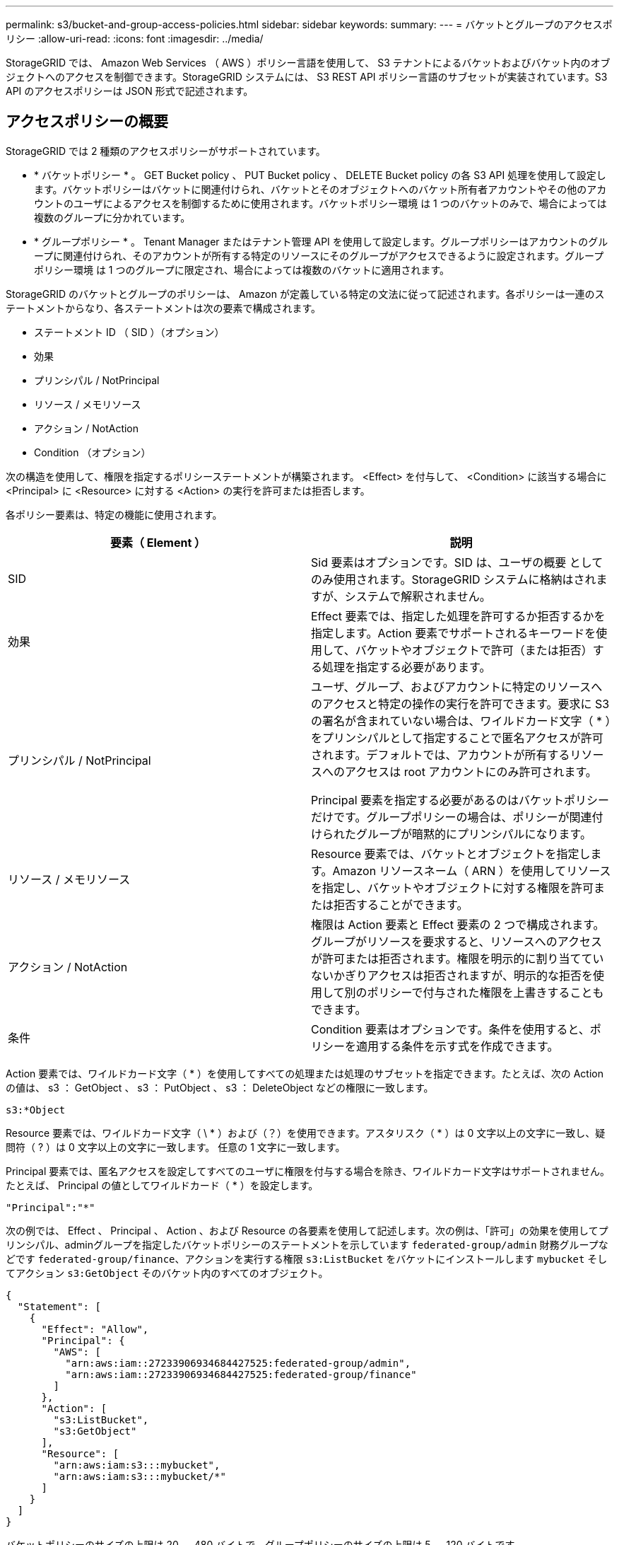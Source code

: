 ---
permalink: s3/bucket-and-group-access-policies.html 
sidebar: sidebar 
keywords:  
summary:  
---
= バケットとグループのアクセスポリシー
:allow-uri-read: 
:icons: font
:imagesdir: ../media/


[role="lead"]
StorageGRID では、 Amazon Web Services （ AWS ）ポリシー言語を使用して、 S3 テナントによるバケットおよびバケット内のオブジェクトへのアクセスを制御できます。StorageGRID システムには、 S3 REST API ポリシー言語のサブセットが実装されています。S3 API のアクセスポリシーは JSON 形式で記述されます。



== アクセスポリシーの概要

StorageGRID では 2 種類のアクセスポリシーがサポートされています。

* * バケットポリシー * 。 GET Bucket policy 、 PUT Bucket policy 、 DELETE Bucket policy の各 S3 API 処理を使用して設定します。バケットポリシーはバケットに関連付けられ、バケットとそのオブジェクトへのバケット所有者アカウントやその他のアカウントのユーザによるアクセスを制御するために使用されます。バケットポリシー環境 は 1 つのバケットのみで、場合によっては複数のグループに分かれています。
* * グループポリシー * 。 Tenant Manager またはテナント管理 API を使用して設定します。グループポリシーはアカウントのグループに関連付けられ、そのアカウントが所有する特定のリソースにそのグループがアクセスできるように設定されます。グループポリシー環境 は 1 つのグループに限定され、場合によっては複数のバケットに適用されます。


StorageGRID のバケットとグループのポリシーは、 Amazon が定義している特定の文法に従って記述されます。各ポリシーは一連のステートメントからなり、各ステートメントは次の要素で構成されます。

* ステートメント ID （ SID ）（オプション）
* 効果
* プリンシパル / NotPrincipal
* リソース / メモリソース
* アクション / NotAction
* Condition （オプション）


次の構造を使用して、権限を指定するポリシーステートメントが構築されます。 <Effect> を付与して、 <Condition> に該当する場合に <Principal> に <Resource> に対する <Action> の実行を許可または拒否します。

各ポリシー要素は、特定の機能に使用されます。

|===
| 要素（ Element ） | 説明 


 a| 
SID
 a| 
Sid 要素はオプションです。SID は、ユーザの概要 としてのみ使用されます。StorageGRID システムに格納はされますが、システムで解釈されません。



 a| 
効果
 a| 
Effect 要素では、指定した処理を許可するか拒否するかを指定します。Action 要素でサポートされるキーワードを使用して、バケットやオブジェクトで許可（または拒否）する処理を指定する必要があります。



 a| 
プリンシパル / NotPrincipal
 a| 
ユーザ、グループ、およびアカウントに特定のリソースへのアクセスと特定の操作の実行を許可できます。要求に S3 の署名が含まれていない場合は、ワイルドカード文字（ * ）をプリンシパルとして指定することで匿名アクセスが許可されます。デフォルトでは、アカウントが所有するリソースへのアクセスは root アカウントにのみ許可されます。

Principal 要素を指定する必要があるのはバケットポリシーだけです。グループポリシーの場合は、ポリシーが関連付けられたグループが暗黙的にプリンシパルになります。



 a| 
リソース / メモリソース
 a| 
Resource 要素では、バケットとオブジェクトを指定します。Amazon リソースネーム（ ARN ）を使用してリソースを指定し、バケットやオブジェクトに対する権限を許可または拒否することができます。



 a| 
アクション / NotAction
 a| 
権限は Action 要素と Effect 要素の 2 つで構成されます。グループがリソースを要求すると、リソースへのアクセスが許可または拒否されます。権限を明示的に割り当てていないかぎりアクセスは拒否されますが、明示的な拒否を使用して別のポリシーで付与された権限を上書きすることもできます。



 a| 
条件
 a| 
Condition 要素はオプションです。条件を使用すると、ポリシーを適用する条件を示す式を作成できます。

|===
Action 要素では、ワイルドカード文字（ * ）を使用してすべての処理または処理のサブセットを指定できます。たとえば、次の Action の値は、 s3 ： GetObject 、 s3 ： PutObject 、 s3 ： DeleteObject などの権限に一致します。

[listing]
----
s3:*Object
----
Resource 要素では、ワイルドカード文字（ \ * ）および（？）を使用できます。アスタリスク（ * ）は 0 文字以上の文字に一致し、疑問符（ ? ）は 0 文字以上の文字に一致します。 任意の 1 文字に一致します。

Principal 要素では、匿名アクセスを設定してすべてのユーザに権限を付与する場合を除き、ワイルドカード文字はサポートされません。たとえば、 Principal の値としてワイルドカード（ * ）を設定します。

[listing]
----
"Principal":"*"
----
次の例では、 Effect 、 Principal 、 Action 、および Resource の各要素を使用して記述します。次の例は、「許可」の効果を使用してプリンシパル、adminグループを指定したバケットポリシーのステートメントを示しています `federated-group/admin` 財務グループなどです `federated-group/finance`、アクションを実行する権限 `s3:ListBucket` をバケットにインストールします `mybucket` そしてアクション `s3:GetObject` そのバケット内のすべてのオブジェクト。

[listing]
----
{
  "Statement": [
    {
      "Effect": "Allow",
      "Principal": {
        "AWS": [
          "arn:aws:iam::27233906934684427525:federated-group/admin",
          "arn:aws:iam::27233906934684427525:federated-group/finance"
        ]
      },
      "Action": [
        "s3:ListBucket",
        "s3:GetObject"
      ],
      "Resource": [
        "arn:aws:iam:s3:::mybucket",
        "arn:aws:iam:s3:::mybucket/*"
      ]
    }
  ]
}
----
バケットポリシーのサイズの上限は 20 、 480 バイトで、グループポリシーのサイズの上限は 5 、 120 バイトです。

.関連情報
link:../tenant/index.html["テナントアカウントを使用する"]



== ポリシーの整合性制御設定

デフォルトでは、グループポリシーに対するすべての更新の整合性レベルは結果整合性です。グループポリシーが整合した状態になっても、ポリシーキャッシュのために、変更が有効になるまでさらに 15 分を要することがあります。デフォルトでは、バケットポリシーに対するすべての更新の整合性レベルも結果整合性です。

バケットポリシーの更新の整合性保証は必要に応じて変更できます。たとえば、セキュリティ上の理由から、できるだけ早くバケットポリシーの変更を有効にしなければならない場合があります。

この場合は、を設定できます `Consistency-Control` PUT Bucket policy要求のヘッダーを指定するか、PUT Bucket整合性要求を使用できます。この要求で整合性制御を変更する場合は、値「 * all * 」を使用して最高レベルのリードアフターライト整合性を保証する必要があります。それ以外の整合性制御値を PUT Bucket consistency 要求のヘッダーで指定すると、要求は拒否されます。PUT Bucket policy 要求でそれ以外の値を指定した場合は、値が無視されます。バケットポリシーが整合した状態になっても、ポリシーキャッシュのために、変更が有効になるまでさらに 8 秒を要することがあります。


NOTE: 新しいバケットポリシーを速やかに有効にするために整合性レベルを * all * に設定する場合は、処理が完了したあとに必ずバケットレベルの制御を元の値に戻してください。そうしないと、それ以降のすべてのバケット要求で * all * 設定が使用されます。



== ポリシーステートメントでARNを使用する

ポリシーステートメントでは、 Principal 要素と Resource 要素で ARN を使用します。

* S3 リソースの ARN の指定には次の構文を使用します。
+
[source, subs="specialcharacters,quotes"]
----
arn:aws:s3:::bucket-name
arn:aws:s3:::bucket-name/object_key
----
* アイデンティティリソースの ARN （ユーザおよびグループ）の指定には次の構文を使用します。
+
[source, subs="specialcharacters,quotes"]
----
arn:aws:iam::account_id:root
arn:aws:iam::account_id:user/user_name
arn:aws:iam::account_id:group/group_name
arn:aws:iam::account_id:federated-user/user_name
arn:aws:iam::account_id:federated-group/group_name
----


その他の考慮事項：

* オブジェクトキーの一部にワイルドカードとしてアスタリスク（ * ）を使用すると、 0 文字以上の文字に一致します。
* オブジェクトキーで指定できる国際文字は、 JSON UTF-8 形式または JSON \u エスケープシーケンスを使用してエンコードする必要があります。パーセントエンコーディングはサポートされていません。
+
https://["RFC 2141 の URN 構文"]

+
PUT Bucket policy 処理の HTTP 要求の本文は、 charset=UTF-8 でエンコードする必要があります。





== ポリシーでのリソースの指定

ポリシーステートメントでは、 Resource 要素を使用して、権限を許可または拒否するバケットやオブジェクトを指定できます。

* Resource 要素はポリシーの各ステートメントに必要です。ポリシーでは、リソースは要素で示されます `Resource`または、 `NotResource` 除外のため。
* リソースは S3 リソースの ARN で指定します。例：
+
[listing]
----
"Resource": "arn:aws:s3:::mybucket/*"
----
* オブジェクトキーの内部でポリシー変数を使用することもできます。例：
+
[listing]
----
"Resource": "arn:aws:s3:::mybucket/home/${aws:username}/*"
----
* グループポリシーの作成時は、まだ存在しないバケットもリソースの値で指定することができます。


.関連情報
link:bucket-and-group-access-policies.html["ポリシーでの変数の指定"]



== ポリシーでのプリンシパルの指定

ポリシーステートメントでリソースへのアクセスを許可または拒否するユーザ、グループ、またはテナントアカウントを指定するには、 Principal 要素を使用します。

* バケットポリシーの各ポリシーステートメントには、 Principal 要素を含める必要があります。グループはプリンシパルとみなされるため、グループポリシーのポリシーステートメントには Principal 要素は不要です。
* ポリシーでは ' 主体は ' 主 (Principal)' または除外のためにもう 1 つの "NotPrincipal" という要素によって示されます
* ID または ARN を使用してアカウントベースのアイデンティティを指定する必要があります。
+
[listing]
----
"Principal": { "AWS": "account_id"}
"Principal": { "AWS": "identity_arn" }
----
* 次の例では、テナントアカウント ID 27233906934684427525 を使用しています。この場合、 root アカウントとそのすべてのユーザが含まれます。
+
[listing]
----
 "Principal": { "AWS": "27233906934684427525" }
----
* root アカウントのみを指定する場合は次のようになります。
+
[listing]
----
"Principal": { "AWS": "arn:aws:iam::27233906934684427525:root" }
----
* 特定のフェデレーテッドユーザ（「 Alex 」）を指定する場合は次のようになります。
+
[listing]
----
"Principal": { "AWS": "arn:aws:iam::27233906934684427525:federated-user/Alex" }
----
* 特定のフェデレーテッドグループ（「 Managers 」）のみを指定する場合は次のようになります。
+
[listing]
----
"Principal": { "AWS": "arn:aws:iam::27233906934684427525:federated-group/Managers"  }
----
* 匿名プリンシパルを指定する場合は次のようになります。
+
[listing]
----
"Principal": "*"
----
* あいまいさを排除するために、ユーザ名の代わりに UUID を使用できます。
+
[listing]
----
arn:aws:iam::27233906934684427525:user-uuid/de305d54-75b4-431b-adb2-eb6b9e546013
----
+
たとえば、Alexが組織とユーザ名を退職するとします `Alex` が削除されました。新しいAlexが組織に参加し、同じが割り当てられている場合 `Alex` ユーザ名。元のユーザに付与された権限が、新しいユーザに意図せず継承されることがあります。

* バケットポリシーの作成時は、まだ存在しないグループ / ユーザの名前もプリンシパルの値で指定することができます。




== ポリシーで権限を指定する

ポリシーでは、 Action 要素を使用してリソースに対する権限を許可または拒否します。ポリシーには、「 Action 」要素で示される一連の権限、または除外する「 NotAction 」要素で指定できる一連の権限があります。それぞれが特定の S3 REST API 処理に対応しています。

次の表に、バケットに適用される権限とオブジェクトに適用される権限を示します。


NOTE: Amazon S3 では、 PUT と DELETE Bucket の両方のレプリケーション処理に s3 ： PutReplicationConfiguration 権限が使用されるようになりました。StorageGRID では、元の Amazon S3 仕様に一致する個別の権限が各アクションに使用されます。


NOTE: DELETE は、 PUT を使用して既存の値を上書きするときに実行されます。



=== バケットに適用される権限

|===
| 権限 | S3 REST API の処理 | StorageGRID のカスタム 


 a| 
S3 ： CreateBucket を指定します
 a| 
PUT Bucket の場合
 a| 



 a| 
S3 ： DeleteBucket
 a| 
バケットを削除します
 a| 



 a| 
S3 ： DeleteBucketMetadataNotification
 a| 
バケットのメタデータ通知設定を削除します
 a| 
はい。



 a| 
S3 ： DeleteBucketPolicy
 a| 
バケットポリシーを削除
 a| 



 a| 
S3 ： DeleteReplicationConfiguration
 a| 
バケットレプリケーションを削除します
 a| 
はい。 PUT および DELETE の権限は分離されています



 a| 
S3 ： GetBucketAcl
 a| 
GET Bucket ACL の場合
 a| 



 a| 
S3 ： GetBucketCompliance
 a| 
GET Bucket compliance （廃止）
 a| 
はい。



 a| 
S3 ： GetBucketConsistency
 a| 
GET Bucket consistency
 a| 
はい。



 a| 
S3 ： GetBucketCORS
 a| 
GET Bucket CORS
 a| 



 a| 
S3 ： GetEncryptionConfiguration
 a| 
GET Bucket encryption
 a| 



 a| 
S3 ： GetBucketLastAccessTime
 a| 
GET Bucket last access time の場合
 a| 
はい。



 a| 
S3 ： GetBucketLocation
 a| 
GET Bucket location の各ノードで使用でき
 a| 



 a| 
S3 ： GetBucketMetadataNotification
 a| 
GET Bucket metadata notification configuration
 a| 
はい。



 a| 
S3 ： GetBucketNotification
 a| 
GET Bucket notification
 a| 



 a| 
S3 ： GetBucketObjectLockConfiguration
 a| 
オブジェクトロック設定の取得
 a| 



 a| 
S3 ： GetBucketPolicy
 a| 
GET Bucket policy の場合
 a| 



 a| 
S3 ： GetBucketTagging
 a| 
GET Bucket tagging
 a| 



 a| 
S3 ： GetBucketVersioning
 a| 
GET Bucket versioning
 a| 



 a| 
S3 ： GetLifecycleConfiguration
 a| 
GET Bucket lifecycle
 a| 



 a| 
S3 ： GetReplicationConfiguration
 a| 
GET Bucket replication
 a| 



 a| 
S3 ： ListAllMyBuckets
 a| 
* GET Service の略
* GET Storage Usage の略

 a| 
GET Storage Usage の場合は、はい



 a| 
S3 ： ListBucket
 a| 
* GET Bucket （ List Objects ）
* HEAD Bucket （ヘッドバケット）
* POST Object restore の実行

 a| 



 a| 
S3 ： ListBucketMultipartUploads
 a| 
* マルチパートアップロードをリストします
* POST Object restore の実行

 a| 



 a| 
S3 ： ListBucketVersions
 a| 
GET Bucket versions （バケットバージョンの取得
 a| 



 a| 
S3 ： PutBucketCompliance
 a| 
PUT Bucket compliance （廃止）
 a| 
はい。



 a| 
S3 ： PutBucketConsistency
 a| 
PUT Bucket consistency
 a| 
はい。



 a| 
S3 ： PutBucketCORS
 a| 
* バケットの CORS を削除†
* PUT Bucket CORS

 a| 



 a| 
S3 ： PutEncryptionConfiguration
 a| 
* バケットの暗号化を削除
* PUT Bucket encryption

 a| 



 a| 
S3 ： PutBucketLastAccessTime
 a| 
PUT Bucket last access time のように指定します
 a| 
はい。



 a| 
S3 ： PutBucketMetadataNotification
 a| 
PUT Bucket metadata notification configuration のコマンドです
 a| 
はい。



 a| 
S3 ： PutBucketNotification
 a| 
PUT Bucket notification
 a| 



 a| 
S3 ： PutBucketObjectLockConfiguration
 a| 
PUT Bucketにで接続します `x-amz-bucket-object-lock-enabled: true` 要求ヘッダー（s3：CreateBucket権限も必要）
 a| 



 a| 
S3 ： PutBucketPolicy
 a| 
PUT Bucket policy の場合
 a| 



 a| 
S3 ： PutBucketTagging
 a| 
* バケットタグを削除†
* PUT Bucket tagging

 a| 



 a| 
S3 ： PutBucketVersioning
 a| 
PUT Bucket versioning の場合
 a| 



 a| 
S3 ： PutLifecycleConfiguration
 a| 
* バケットライフサイクルを削除†
* PUT Bucket lifecycle の場合

 a| 



 a| 
S3 ： PutReplicationConfiguration
 a| 
PUT Bucket replication
 a| 
はい。 PUT および DELETE の権限は分離されています

|===


=== オブジェクトに適用される権限

|===
| 権限 | S3 REST API の処理 | StorageGRID のカスタム 


 a| 
S3 ： AbortMultipartUpload
 a| 
* マルチパートアップロードを中止します
* POST Object restore の実行

 a| 



 a| 
S3 ： DeleteObject
 a| 
* オブジェクトを削除します
* 複数のオブジェクトを削除します
* POST Object restore の実行

 a| 



 a| 
S3 ： DeleteObjectTagging
 a| 
オブジェクトのタグ付けを削除します
 a| 



 a| 
S3 ： DeleteObjectVersionTagging
 a| 
DELETE Object Tagging （オブジェクトの特定のバージョン）
 a| 



 a| 
S3 ： DeleteObjectVersion
 a| 
DELETE Object （オブジェクトの特定のバージョン）
 a| 



 a| 
S3 ： GetObject
 a| 
* オブジェクトの取得
* HEAD Object の実行
* POST Object restore の実行

 a| 



 a| 
S3 ： GetObjectAcl
 a| 
GET Object ACL の場合
 a| 



 a| 
S3 ： GetObjectLegalHold
 a| 
オブジェクトのリーガルホールドを取得します
 a| 



 a| 
S3 ： GetObjectRetention
 a| 
GET Object retention のことです
 a| 



 a| 
S3 ： GetObjectTagging
 a| 
GET Object Tagging の場合
 a| 



 a| 
S3 ： GetObjectVersionTagging
 a| 
GET Object Tagging （オブジェクトの特定のバージョン）
 a| 



 a| 
S3 ： GetObjectVersion
 a| 
GET Object （オブジェクトの特定のバージョン）
 a| 



 a| 
S3 ： ListMultipartUploadParts
 a| 
パーツを表示し、 POST Object restore を実行します
 a| 



 a| 
S3 ： PutObject
 a| 
* PUT Object の場合
* PUT Object - Copy の各コマンドを実行します
* POST Object restore の実行
* マルチパートアップロードを開始します
* Complete Multipart Upload の実行
* パーツをアップロードします
* パーツのアップロード - コピー

 a| 



 a| 
S3 ： PutObjectLegalHold
 a| 
オブジェクトのリーガルホールドを適用します
 a| 



 a| 
S3 ： PutObjectRetention
 a| 
PUT Object retention のことです
 a| 



 a| 
S3 ： PutObjectTagging
 a| 
PUT Object Tagging の場合
 a| 



 a| 
S3 ： PutObjectVersionTagging
 a| 
PUT Object Tagging （オブジェクトの特定のバージョン）
 a| 



 a| 
S3 ： PutOverwriteObject
 a| 
* PUT Object の場合
* PUT Object - Copy の各コマンドを実行します
* PUT Object tagging
* オブジェクトのタグ付けを削除します
* Complete Multipart Upload の実行

 a| 
はい。



 a| 
S3 ： RestoreObject
 a| 
POST Object restore の実行
 a| 

|===


== PutOverwriteObject権限の使用

s3 ： PutOverwriteObject 権限は、オブジェクトの作成または更新を行う環境 処理のカスタムの StorageGRID 権限です。この権限の設定により、オブジェクトのデータ、ユーザ定義メタデータ、または S3 オブジェクトのタグをクライアントが上書きできるかどうかが決まります。

この権限で可能な設定は次のとおりです。

* * allow * ：クライアントはオブジェクトを上書きできます。これがデフォルト設定です。
* * Deny * ：クライアントはオブジェクトを上書きできません。PutOverwriteObject 権限が Deny に設定されている場合の動作は次のとおりです。
+
** 同じパスで既存のオブジェクトが見つかった場合は、次の手順を実行します。
+
*** オブジェクトのデータ、ユーザ定義メタデータ、または S3 オブジェクトのタグを上書きすることはできません。
*** 実行中の取り込み処理はすべてキャンセルされ、エラーが返されます。
*** S3 バージョン管理が有効になっている場合は、 Deny に設定すると、 PUT Object tagging 処理または DELETE Object tagging 処理によって、オブジェクトとその最新ではないバージョンの TagSet が変更されなくなります。


** 既存のオブジェクトが見つからない場合は、この権限の設定は影響しません。


* この権限がない場合、 Allow が設定されたものと同じ結果になります。



IMPORTANT: 現在の S3 ポリシーで上書きが許可されていても、 PutOverwriteObject 権限が Deny に設定されている場合は、オブジェクトのデータ、ユーザ定義メタデータ、またはオブジェクトのタグをクライアントが上書きすることはできません。また、[クライアントの変更を禁止する*]チェックボックス（*構成*>*グリッドオプション*）がオンになっている場合は、この設定がPutOverwriteObject権限の設定よりも優先されます。

.関連情報
link:bucket-and-group-access-policies.html["S3 グループポリシーの例"]



== ポリシーで条件を指定する

条件は、ポリシーが有効になるタイミングを定義します。条件は演算子とキーと値のペアで構成されます。

条件はキーと値のペアを使用して評価されます。Condition 要素には複数の条件を指定でき、各条件には複数のキーと値のペアを含めることができます。条件ブロックの形式は次のとおりです。

[source, subs="specialcharacters,quotes"]
----
Condition: {
     _condition_type_: {
          _condition_key_: _condition_values_
----
次の例では、 IpAddress 条件で SourceIp 条件キーを使用しています。

[listing]
----
"Condition": {
    "IpAddress": {
      "aws:SourceIp": "54.240.143.0/24"
		...
},
		...
----


=== サポートされる条件演算子は次の

条件演算子は次のように分類されます。

* 文字列
* 数値
* ブール値
* IP アドレス
* Null チェック


|===
| 条件演算子 | 説明 


 a| 
StringEquals
 a| 
キーを文字列値と比較し、完全一致であるかを確認します（大文字と小文字の区別あり）。



 a| 
StringNotEquals
 a| 
キーを文字列値と比較し、不一致であるかを確認します（大文字と小文字の区別あり）。



 a| 
StringEqualsIgnoreCase
 a| 
キーを文字列値と比較し、完全一致であるかを確認します（大文字と小文字の区別なし）。



 a| 
StringNotEqualsIgnoreCase
 a| 
キーを文字列値と比較し、不一致であるかを確認します（大文字と小文字の区別なし）。



 a| 
StringLike
 a| 
キーを文字列値と比較し、完全一致であるかを確認します（大文字と小文字の区別あり）。含めることができる * と？ワイルドカード文字を使用できます。



 a| 
StringNotLike
 a| 
キーを文字列値と比較し、不一致であるかを確認します（大文字と小文字の区別あり）。含めることができる * と？ワイルドカード文字を使用できます。



 a| 
NumericEquals （数値機器）
 a| 
キーを数値と比較し、完全一致であるかを確認します。



 a| 
NumericNotEquals
 a| 
キーを数値と比較し、不一致であるかを確認します。



 a| 
NumericGreaterThan
 a| 
キーを数値と比較し、「大なり」の一致であるかを確認します。



 a| 
NumericGreaterThanEquals
 a| 
キーを数値と比較し、「大なり」または「等しい」の一致であるかを確認します。



 a| 
NumericLessThan
 a| 
キーを数値と比較し、「より小さい」の一致であるかを確認します。



 a| 
NumericLessThanEquals
 a| 
キーを数値と比較し、「より小さい」または「等しい」の一致であるかを確認します。



 a| 
ブール値
 a| 
キーをブール値と比較し、「 true 」または「 false 」の一致であるかを確認します。



 a| 
IP アドレス
 a| 
キーを IP アドレスまたは IP アドレスの範囲と比較します。



 a| 
NotIpAddress
 a| 
キーを IP アドレスまたは IP アドレスの範囲と比較し、不一致であるかを確認します。



 a| 
null
 a| 
現在の要求コンテキストに条件キーが存在するかどうかを確認します。

|===


=== サポートされている条件キー

|===
| カテゴリ | 適用される条件キー | 説明 


 a| 
IP 演算子
 a| 
AWS ： sourceIP
 a| 
要求の送信元の IP アドレスと比較します。バケットまたはオブジェクトの処理に使用できます。

* 注： S3 要求が管理ノードおよびゲートウェイノード上のロードバランササービスを介して送信された場合は、ロードバランササービスのアップストリームの IP アドレスと比較します。

* 注 * ：サードパーティ製の非透過型ロードバランサを使用する場合は、そのロードバランサの IP アドレスと比較します。任意 `X-Forwarded-For` 有効性を確認できないため、ヘッダーは無視されます。



 a| 
リソース / ID
 a| 
AWS ：ユーザ名
 a| 
要求の送信者のユーザ名と比較します。バケットまたはオブジェクトの処理に使用できます。



 a| 
S3：ListBucketと

S3：ListBucketVersions権限
 a| 
S3 ：デリミタ
 a| 
GET Bucket 要求または GET Bucket Object versions 要求で指定された delimiter パラメータと比較します。



 a| 
S3：ListBucketと

S3：ListBucketVersions権限
 a| 
S3 ： max-keys
 a| 
GET Bucket 要求または GET Bucket Object versions 要求で指定された max-keys パラメータと比較します。



 a| 
S3：ListBucketと

S3：ListBucketVersions権限
 a| 
S3 ：プレフィックス
 a| 
GET Bucket 要求または GET Bucket Object versions 要求で指定された prefix パラメータと比較します。

|===


== ポリシーでの変数の指定

ポリシーで変数を使用すると、該当するポリシーの情報を設定できます。でポリシー変数を使用できます `Resource` の要素と文字列比較 `Condition` 要素（Element）：

この例では、変数を使用しています `${aws:username}` はResource要素の一部です。

[source, subs="specialcharacters,quotes"]
----
"Resource": "arn:aws:s3:::_bucket-name/home_/${aws:username}/*"
----
この例では、変数を使用しています `${aws:username}` は、条件ブロックの条件値の一部です。

[listing]
----
"Condition": {
    "StringLike": {
      "s3:prefix": "${aws:username}/*"
		...
},
		...
----
|===
| 変数（ Variable ） | 説明 


 a| 
`${aws:SourceIp}`
 a| 
SourceIp キーを指定の変数として使用します。



 a| 
`${aws:username}`
 a| 
username キーを指定の変数として使用します。



 a| 
`${s3:prefix}`
 a| 
サービス固有のプレフィックスキーを指定の変数として使用します。



 a| 
`${s3:max-keys}`
 a| 
サービス固有の max-keys キーを指定の変数として使用します。



 a| 
`${*}`
 a| 
特殊文字です。文字をリテラル * 文字として使用します。



 a| 
`${?}`
 a| 
特殊文字です。文字をリテラル文字として使用しますか？を押します。



 a| 
`${$}`
 a| 
特殊文字です。文字「 $ 」をリテラル文字として使用します。

|===


== 特別な処理を必要とするポリシーの作成

ポリシーで付与される権限によって、アカウントの root ユーザがロックアウトされるなど、セキュリティや継続的な運用に支障が生じることがあります。StorageGRID の S3 REST API の実装では、ポリシーの検証時の制限は Amazon よりも厳しくありませんが、評価時は同等の制限が適用されます。

|===
| Policy 概要 の略 | ポリシータイプ | Amazon の動作 | StorageGRID の動作 


 a| 
自身に対し、 root アカウントに対するすべての権限を拒否する
 a| 
バケット
 a| 
有効で適用されるが、 S3 バケットのすべてのポリシー処理に対する権限は引き続き root ユーザアカウントに付与される
 a| 
同じ



 a| 
自身に対しユーザ / グループに対するすべての権限を拒否する
 a| 
グループ
 a| 
有効で適用されます
 a| 
同じ



 a| 
外部アカウントグループに対し任意の権限を許可します
 a| 
バケット
 a| 
無効なプリンシパルです
 a| 
有効だが、 S3 バケットのすべてのポリシー処理に対する権限をポリシーで許可すると 405 Method Not Allowed エラーが返されます



 a| 
外部アカウントの root またはユーザに任意の権限を許可します
 a| 
バケット
 a| 
有効だが、 S3 バケットのすべてのポリシー処理に対する権限をポリシーで許可すると 405 Method Not Allowed エラーが返されます
 a| 
同じ



 a| 
すべてのユーザにすべての処理に対する権限を許可します
 a| 
バケット
 a| 
有効だが、外部アカウントの root およびユーザについては、 S3 バケットのすべてのポリシー処理に対する権限で 405 Method Not Allowed エラーが返されます
 a| 
同じ



 a| 
すべてのユーザに対してすべての処理に対する権限を拒否する
 a| 
バケット
 a| 
有効で適用されるが、 S3 バケットのすべてのポリシー処理に対する権限は引き続き root ユーザアカウントに付与される
 a| 
同じ



 a| 
プリンシパルとして新規のユーザまたはグループを指定します
 a| 
バケット
 a| 
無効なプリンシパルです
 a| 
有効



 a| 
リソースとして新規の S3 バケットを指定する必要があります
 a| 
グループ
 a| 
有効
 a| 
同じ



 a| 
プリンシパルとしてローカルグループを指定します
 a| 
バケット
 a| 
無効なプリンシパルです
 a| 
有効



 a| 
ポリシーでは、非所有者アカウント（匿名アカウントを含む）にオブジェクトを PUT する権限が付与されます
 a| 
バケット
 a| 
有効。オブジェクトは作成者アカウントによって所有され、バケットポリシーは適用されません。作成者アカウントは、オブジェクトの ACL を使用してオブジェクトにアクセス権限を付与する必要があります。
 a| 
有効。オブジェクトはバケット所有者アカウントによって所有され、バケットポリシーが適用される。

|===


== Write-Once-Read-Many （ WORM ）による保護

データ、ユーザ定義オブジェクトのメタデータ、 S3 オブジェクトのタグを保護するために、 Write-Once-Read-Many （ WORM ）バケットを作成することができます。新しいオブジェクトの作成を許可し、既存のコンテンツの上書きや削除を防止するように WORM バケットを設定します。ここで説明するいずれかの方法を使用します。

上書きを常に拒否するには、次の操作を実行します。

* Grid Managerから* Configuration *>* Grid Options *の順に選択し、* Prevent Client Modification *チェックボックスを選択します。
* 次のルールと S3 ポリシーを適用します。
+
** S3 ポリシーに PutOverwriteObject DENY 処理を追加します。
** S3 ポリシーに DeleteObject DENY 処理を追加します。
** S3 ポリシーに PUT Object ALLOW 処理を追加します。





IMPORTANT: S3 ポリシーで DeleteObject を DENY に設定しても、「 zero copies after 30 days 」のようなルールに基づく ILM によるオブジェクトの削除は実行されます。


IMPORTANT: これらのルールとポリシーがすべて適用されても、同時書き込みからは保護されません（状況 A を参照）。保護の対象になるのはシーケンシャルな上書きです（状況 B を参照）。

* 状況 A * ：同時書き込み（保護対象外）

[listing]
----
/mybucket/important.doc
PUT#1 ---> OK
PUT#2 -------> OK
----
* 状況 B * ：シーケンシャルな上書き（保護対象）

[listing]
----
/mybucket/important.doc
PUT#1 -------> PUT#2 ---X (denied)
----
.関連情報
link:../ilm/index.html["ILM を使用してオブジェクトを管理する"]

link:bucket-and-group-access-policies.html["特別な処理を必要とするポリシーの作成"]

link:how-storagegrid-ilm-rules-manage-objects.html["StorageGRID の ILM ルールによるオブジェクトの管理"]

link:bucket-and-group-access-policies.html["S3 グループポリシーの例"]



== S3 ポリシーの例

このセクションでは、バケットとグループの StorageGRID アクセスポリシーを作成する例を示します。



=== S3 バケットポリシーの例

バケットポリシーでは、そのポリシーが関連付けられたバケットに対するアクセス権限を指定します。バケットポリシーは、 S3 PutBucketPolicy API を使用して設定します。

バケットポリシーを設定するには、 AWS CLI で次のコマンドを使用します。

[source, subs="specialcharacters,quotes"]
----
> aws s3api put-bucket-policy --bucket examplebucket --policy _file://policy.json_
----


==== 例：すべてのユーザにバケットへの読み取り専用アクセスを許可する

この例では、匿名ユーザを含むすべてのユーザにバケット内のオブジェクトのリストとバケット内のすべてのオブジェクトの GET Object 処理を許可しています。それ以外の処理はすべて拒否されます。バケットへの書き込みが root アカウントにしか許可されないため、このポリシーは限定的な状況でしか使用されないことに注意してください。

[listing]
----
{
  "Statement": [
    {
      "Sid": "AllowEveryoneReadOnlyAccess",
      "Effect": "Allow",
      "Principal": "*",
      "Action": [ "s3:GetObject", "s3:ListBucket" ],
      "Resource": ["arn:aws:s3:::examplebucket","arn:aws:s3:::examplebucket/*"]
    }
  ]
}
----


==== 例：あるアカウントのすべてのユーザにフルアクセスを許可し、別のアカウントのすべてのユーザにバケットへの読み取り専用アクセスを許可する

この例では、指定したアカウントのすべてのユーザにバケットへのフルアクセスを許可しています。さらに、アカウントをもう1つ指定し、そのアカウントのすべてのユーザには、で始まるバケットのオブジェクトのList処理とGetObject処理のみを許可しています `shared/` オブジェクトキープレフィックス。


NOTE: StorageGRID では、非所有者アカウント（匿名アカウントを含む）によって作成されたオブジェクトが、バケット所有者アカウントによって所有されます。バケットポリシーで、これらのオブジェクトの環境 を設定します。

[listing]
----
{
  "Statement": [
    {
      "Effect": "Allow",
      "Principal": {
        "AWS": "95390887230002558202"
      },
      "Action": "s3:*",
      "Resource": [
        "arn:aws:s3:::examplebucket",
        "arn:aws:s3:::examplebucket/*"
      ]
    },
    {
      "Effect": "Allow",
      "Principal": {
        "AWS": "31181711887329436680"
      },
      "Action": "s3:GetObject",
      "Resource": "arn:aws:s3:::examplebucket/shared/*"
    },
    {
      "Effect": "Allow",
      "Principal": {
        "AWS": "31181711887329436680"
      },
      "Action": "s3:ListBucket",
      "Resource": "arn:aws:s3:::examplebucket",
      "Condition": {
        "StringLike": {
          "s3:prefix": "shared/*"
        }
      }
    }
  ]
}
----


==== 例：すべてのユーザにバケットへの読み取り専用アクセスを許可し、指定したグループにフルアクセスを許可する

この例では、匿名ユーザを含むすべてのユーザにバケットのList処理とバケット内のすべてのオブジェクトのGET Object処理を許可し、グループに属するユーザのみを許可しています `Marketing` 指定したアカウントでは、フルアクセスが許可されています。

[listing]
----
{
  "Statement": [
    {
      "Effect": "Allow",
      "Principal": {
        "AWS": "arn:aws:iam::95390887230002558202:federated-group/Marketing"
      },
      "Action": "s3:*",
      "Resource": [
        "arn:aws:s3:::examplebucket",
        "arn:aws:s3:::examplebucket/*"
      ]
    },
    {
      "Effect": "Allow",
      "Principal": "*",
      "Action": ["s3:ListBucket","s3:GetObject"],
      "Resource": [
        "arn:aws:s3:::examplebucket",
        "arn:aws:s3:::examplebucket/*"
      ]
    }
  ]
}
----


==== 例：クライアントの IP 範囲を限定して、すべてのユーザにバケットへの読み取り / 書き込みアクセスを許可する

この例では、指定した IP 範囲（ 54.240.143.0~54.240.143.255 で 54.240.143.188 を除く）からの要求についてのみ、匿名ユーザを含むすべてのユーザにバケットの List 処理とバケット内のすべてのオブジェクトの全処理を許可しています。それ以外の処理はすべて拒否され、 IP 範囲外の要求はすべて拒否されます。

[listing]
----
{
  "Statement": [
    {
      "Sid": "AllowEveryoneReadWriteAccessIfInSourceIpRange",
      "Effect": "Allow",
      "Principal": "*",
      "Action": [ "s3:*Object", "s3:ListBucket" ],
      "Resource": ["arn:aws:s3:::examplebucket","arn:aws:s3:::examplebucket/*"],
      "Condition": {
        "IpAddress": {"aws:SourceIp": "54.240.143.0/24"},
        "NotIpAddress": {"aws:SourceIp": "54.240.143.188"}
      }
    }
  ]
}
----


==== 例：指定したフェデレーテッドユーザにのみバケットへのフルアクセスを許可します

この例では、フェデレーテッドユーザのAlexがへのフルアクセスを許可しています `examplebucket` バケットとそのオブジェクト。'root' を含む他のすべてのユーザは ' すべての操作を明示的に拒否されますただし、「 root 」による Put/Get/DeleteBucketPolicy は拒否されません。

[listing]
----
{
  "Statement": [
    {
      "Effect": "Allow",
      "Principal": {
        "AWS": "arn:aws:iam::95390887230002558202:federated-user/Alex"
      },
      "Action": [
        "s3:*"
      ],
      "Resource": [
        "arn:aws:s3:::examplebucket",
        "arn:aws:s3:::examplebucket/*"
      ]
    },
    {
      "Effect": "Deny",
      "NotPrincipal": {
        "AWS": "arn:aws:iam::95390887230002558202:federated-user/Alex"
      },
      "Action": [
        "s3:*"
      ],
      "Resource": [
        "arn:aws:s3:::examplebucket",
        "arn:aws:s3:::examplebucket/*"
      ]
    }
  ]
}
----


==== 例： PutOverwriteObject 権限

この例では、を使用しています `Deny` PutOverwriteObjectとDeleteObjectの効果は、オブジェクトのデータ、ユーザ定義メタデータ、S3オブジェクトのタグを上書きまたは削除できないようにします。

[listing]
----
{
  "Statement": [
    {
      "Effect": "Deny",
      "Principal": "*",
      "Action": [
        "s3:PutOverwriteObject",
        "s3:DeleteObject",
        "s3:DeleteObjectVersion"
      ],
      "Resource": "arn:aws:s3:::wormbucket/*"
    },
    {
      "Effect": "Allow",
      "Principal": {
        "AWS": "arn:aws:iam::95390887230002558202:federated-group/SomeGroup"

},
      "Action": "s3:ListBucket",
      "Resource": "arn:aws:s3:::wormbucket"
    },
    {
      "Effect": "Allow",
      "Principal": {
        "AWS": "arn:aws:iam::95390887230002558202:federated-group/SomeGroup"

},
      "Action": "s3:*",
      "Resource": "arn:aws:s3:::wormbucket/*"
    }
  ]
}
----
.関連情報
link:s3-rest-api-supported-operations-and-limitations.html["バケットの処理"]



=== S3 グループポリシーの例

グループポリシーは、そのポリシーが関連付けられたグループに対するアクセス権限を指定します。はいません `Principal` ポリシーは暗黙的な要素であるため、ポリシー内の要素。グループポリシーは Tenant Manager または API を使用して設定します。



==== 例：Tenant Managerを使用してグループポリシーを設定します

Tenant Manager を使用してグループを追加または編集するときは、このグループのメンバーに付与する S3 アクセス権限を定義するグループポリシーの作成方法を次の中から選択できます。

* * No S3 Access * ：デフォルトオプション。バケットポリシーでアクセスが許可されていないかぎり、このグループのユーザは S3 リソースにアクセスできません。このオプションを選択すると、デフォルトでは root ユーザにのみ S3 リソースへのアクセスが許可されます。
* * 読み取り専用アクセス * ：このグループのユーザには、 S3 リソースへの読み取り専用アクセスが許可されます。たとえば、オブジェクトをリストして、オブジェクトデータ、メタデータ、タグを読み取ることができます。このオプションを選択すると、テキストボックスに読み取り専用グループポリシーの JSON 文字列が表示されます。この文字列は編集できません。
* * フルアクセス * ：このグループのユーザには、バケットを含む S3 リソースへのフルアクセスが許可されます。このオプションを選択すると、テキストボックスにフルアクセスグループポリシーの JSON 文字列が表示されます。この文字列は編集できません。
* * カスタム * ：グループ内のユーザーには、テキストボックスで指定した権限が付与されます。
+
この例では、指定したバケット内の特定のフォルダ（キープレフィックス）のリストおよびアクセスのみがグループのメンバーに許可されます。

+
image::../media/tenant_add_group_custom.png[テナントグループにカスタムグループポリシーを追加する]





==== 例：グループにすべてのバケットへのフルアクセスを許可する

この例では、バケットポリシーで明示的に拒否されている場合を除き、グループのすべてのメンバーにテナントアカウントが所有するすべてのバケットへのフルアクセスが許可されます。

[listing]
----
{
  "Statement": [
    {
      "Action": "s3:*",
      "Effect": "Allow",
      "Resource": "arn:aws:s3:::*"
    }
  ]
}
----


==== 例：グループにすべてのバケットへの読み取り専用アクセスを許可する

この例では、バケットポリシーで明示的に拒否されている場合を除き、グループのすべてのメンバーに S3 リソースへの読み取り専用アクセスが許可されます。たとえば、オブジェクトをリストして、オブジェクトデータ、メタデータ、タグを読み取ることができます。

[listing]
----
{
  "Statement": [
    {
      "Sid": "AllowGroupReadOnlyAccess",
      "Effect": "Allow",
      "Action": [
        "s3:ListAllMyBuckets",
        "s3:ListBucket",
        "s3:ListBucketVersions",
        "s3:GetObject",
        "s3:GetObjectTagging",
        "s3:GetObjectVersion",
        "s3:GetObjectVersionTagging"
      ],
      "Resource": "arn:aws:s3:::*"
    }
  ]
}
----


==== 例：グループメンバーにバケット内の各自の「フォルダ」のみへのフルアクセスを許可します

この例では、指定したバケット内の特定のフォルダ（キープレフィックス）のリストおよびアクセスのみがグループのメンバーに許可されます。これらのフォルダのプライバシー設定を決めるときは、他のグループポリシーやバケットポリシーのアクセス権限を考慮する必要があります。

[listing]
----
{
  "Statement": [
    {
      "Sid": "AllowListBucketOfASpecificUserPrefix",
      "Effect": "Allow",
      "Action": "s3:ListBucket",
      "Resource": "arn:aws:s3:::department-bucket",
      "Condition": {
        "StringLike": {
          "s3:prefix": "${aws:username}/*"
        }
      }
    },
    {
      "Sid": "AllowUserSpecificActionsOnlyInTheSpecificUserPrefix",
      "Effect": "Allow",
      "Action": "s3:*Object",
      "Resource": "arn:aws:s3:::department-bucket/${aws:username}/*"
    }
  ]
}
----
.関連情報
link:../tenant/index.html["テナントアカウントを使用する"]

link:bucket-and-group-access-policies.html["PutOverwriteObject権限の使用"]

link:bucket-and-group-access-policies.html["Write-Once-Read-Many （ WORM ）による保護"]
